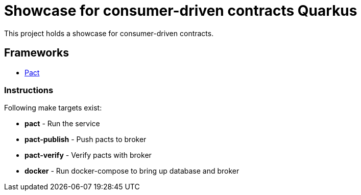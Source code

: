 = Showcase for consumer-driven contracts Quarkus

This project holds a showcase for consumer-driven contracts.

== Frameworks

- https://pact.io[Pact]

=== Instructions

Following make targets exist:

- **pact** - Run the service
- **pact-publish** - Push pacts to broker
- **pact-verify** - Verify pacts with broker
- **docker** - Run docker-compose to bring up database and broker
